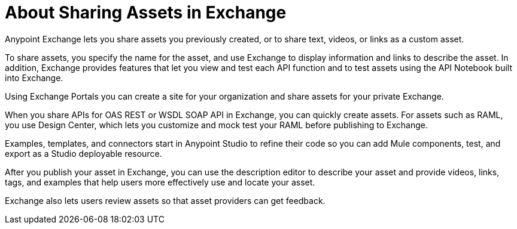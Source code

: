 = About Sharing Assets in Exchange

Anypoint Exchange lets you share assets you previously created, or to share text, videos, or links as a custom asset. 

To share assets, you specify the name for the asset, and use Exchange to display information and links to describe the asset. In addition, Exchange provides  features that let you view and test each API function and to test assets using the API Notebook built into Exchange. 

Using Exchange Portals you can create a site for your organization and share assets for your private Exchange.

When you share APIs for OAS REST or WSDL SOAP API in Exchange, you can quickly create assets. For assets such as RAML, you use Design Center, which lets you customize and mock test your RAML before publishing to Exchange. 

Examples, templates, and connectors start in Anypoint Studio to refine their code so you can add Mule components, test, and export as a Studio deployable resource.

After you publish your asset in Exchange, you can use the description editor to describe your asset and provide videos, links, tags, and examples that help users more effectively use and locate your asset.

Exchange also lets users review assets so that asset providers can get feedback.